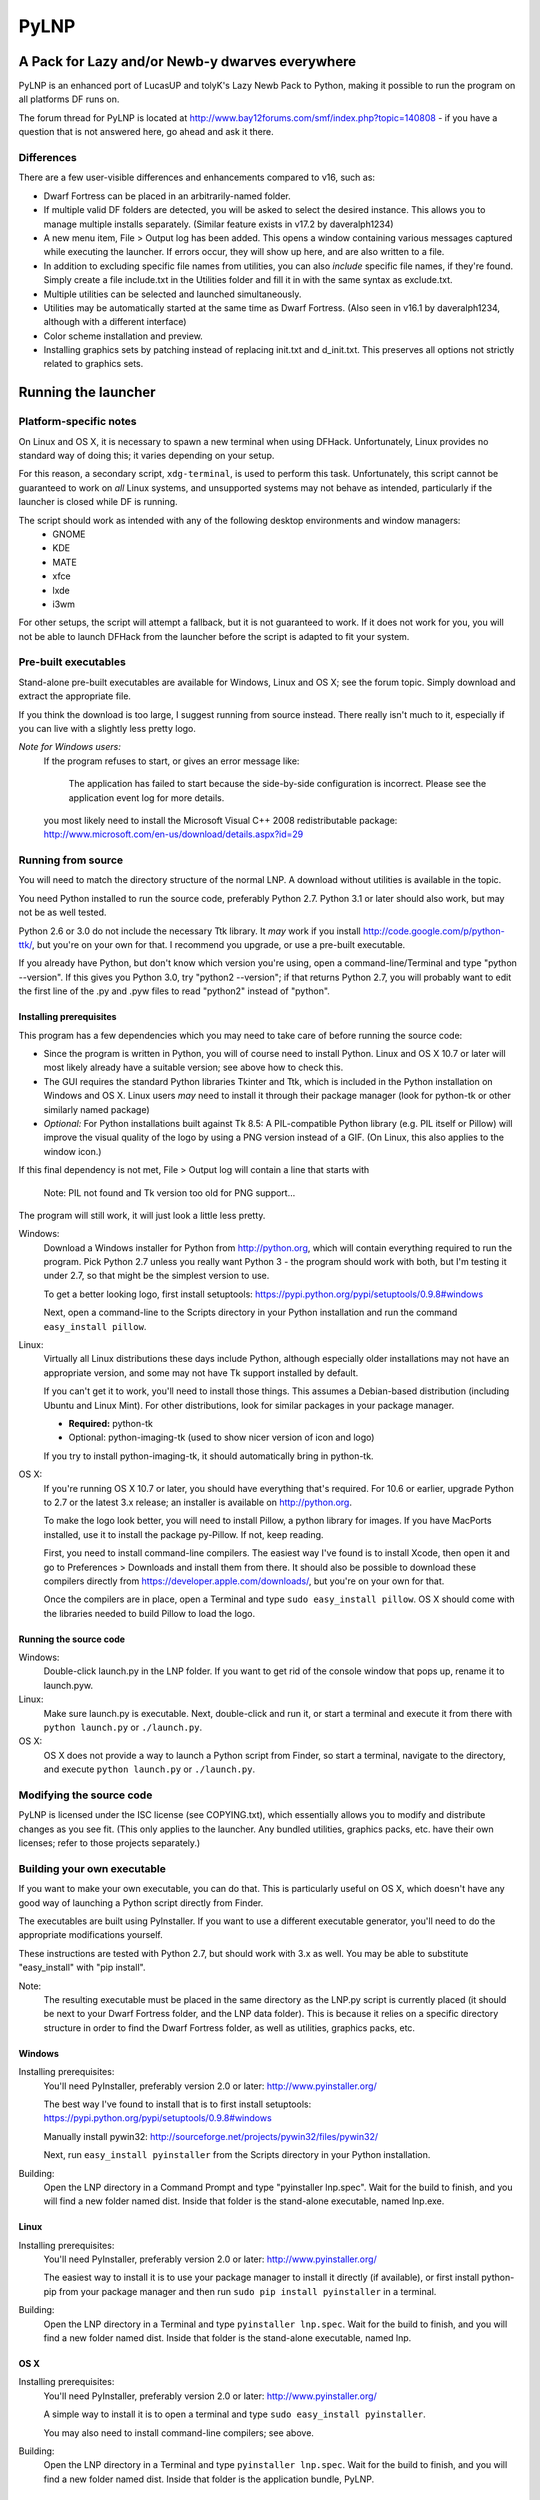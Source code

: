 =====
PyLNP
=====
------------------------------------------------
A Pack for Lazy and/or Newb-y dwarves everywhere
------------------------------------------------

PyLNP is an enhanced port of LucasUP and tolyK's Lazy Newb Pack to Python, making it possible to run the program on all platforms DF runs on.

The forum thread for PyLNP is located at http://www.bay12forums.com/smf/index.php?topic=140808 - if you have a question that is not answered here, go ahead and ask it there.

Differences
===========
There are a few user-visible differences and enhancements compared to v16, such as:

- Dwarf Fortress can be placed in an arbitrarily-named folder.
- If multiple valid DF folders are detected, you will be asked to select the desired instance. This allows you to manage multiple installs separately. (Similar feature exists in v17.2 by daveralph1234)
- A new menu item, File > Output log has been added. This opens a window containing various messages captured while executing the launcher. If errors occur, they will show up here, and are also written to a file.
- In addition to excluding specific file names from utilities, you can also *include* specific file names, if they're found. Simply create a file include.txt in the Utilities folder and fill it in with the same syntax as exclude.txt.
- Multiple utilities can be selected and launched simultaneously.
- Utilities may be automatically started at the same time as Dwarf Fortress. (Also seen in v16.1 by daveralph1234, although with a different interface)
- Color scheme installation and preview.
- Installing graphics sets by patching instead of replacing init.txt and d_init.txt. This preserves all options not strictly related to graphics sets.

--------------------
Running the launcher
--------------------

Platform-specific notes
=======================
On Linux and OS X, it is necessary to spawn a new terminal when using DFHack. Unfortunately, Linux provides no standard way of doing this; it varies depending on your setup.

For this reason, a secondary script, ``xdg-terminal``, is used to perform this task. Unfortunately, this script cannot be guaranteed to work on *all* Linux systems, and unsupported systems may not behave as intended, particularly if the launcher is closed while DF is running.

The script should work as intended with any of the following desktop environments and window managers:
 - GNOME
 - KDE
 - MATE
 - xfce
 - lxde
 - i3wm

For other setups, the script will attempt a fallback, but it is not guaranteed to work. If it does not work for you, you will not be able to launch DFHack from the launcher before the script is adapted to fit your system.

Pre-built executables
=====================
Stand-alone pre-built executables are available for Windows, Linux and OS X; see the forum topic. Simply download and extract the appropriate file.

If you think the download is too large, I suggest running from source instead. There really isn't much to it, especially if you can live with a slightly less pretty logo.

*Note for Windows users:*
  If the program refuses to start, or gives an error message like:

    The application has failed to start because the side-by-side configuration is incorrect. Please see the application event log for more details.

  you most likely need to install the Microsoft Visual C++ 2008 redistributable package: http://www.microsoft.com/en-us/download/details.aspx?id=29

Running from source
===================
You will need to match the directory structure of the normal LNP. A download without utilities is available in the topic.

You need Python installed to run the source code, preferably Python 2.7. Python 3.1 or later should also work, but may not be as well tested.

Python 2.6 or 3.0 do not include the necessary Ttk library. It *may* work if you install http://code.google.com/p/python-ttk/, but you're on your own for that. I recommend you upgrade, or use a pre-built executable.

If you already have Python, but don't know which version you're using, open a command-line/Terminal and type "python --version". If this gives you Python 3.0, try "python2 --version"; if that returns Python 2.7, you will probably want to edit the first line of the .py and .pyw files to read "python2" instead of "python".

Installing prerequisites
------------------------
This program has a few dependencies which you may need to take care of before running the source code:

- Since the program is written in Python, you will of course need to install Python. Linux and OS X 10.7 or later will most likely already have a suitable version; see above how to check this.
- The GUI requires the standard Python libraries Tkinter and Ttk, which is included in the Python installation on Windows and OS X. Linux users *may* need to install it through their package manager (look for python-tk or other similarly named package)
- *Optional:* For Python installations built against Tk 8.5: A PIL-compatible Python library (e.g. PIL itself or Pillow) will improve the visual quality of the logo by using a PNG version instead of a GIF. (On Linux, this also applies to the window icon.)

If this final dependency is not met, File > Output log will contain a line that starts with

  Note: PIL not found and Tk version too old for PNG support...

The program will still work, it will just look a little less pretty.

Windows:
  Download a Windows installer for Python from http://python.org, which will contain everything required to run the program. Pick Python 2.7 unless you really want Python 3 - the program should work with both, but I'm testing it under 2.7, so that might be the simplest version to use.

  To get a better looking logo, first install setuptools: https://pypi.python.org/pypi/setuptools/0.9.8#windows

  Next, open a command-line to the Scripts directory in your Python installation and run the command ``easy_install pillow``.

Linux:
  Virtually all Linux distributions these days include Python, although especially older installations may not have an appropriate version, and some may not have Tk support installed by default.

  If you can't get it to work, you'll need to install those things. This assumes a Debian-based distribution (including Ubuntu and Linux Mint). For other distributions, look for similar packages in your package manager.

  - **Required:** python-tk
  - Optional: python-imaging-tk (used to show nicer version of icon and logo)

  If you try to install python-imaging-tk, it should automatically bring in python-tk.

OS X:
  If you're running OS X 10.7 or later, you should have everything that's required. For 10.6 or earlier, upgrade Python to 2.7 or the latest 3.x release; an installer is available on http://python.org.

  To make the logo look better, you will need to install Pillow, a python library for images. If you have MacPorts installed, use it to install the package py-Pillow. If not, keep reading.

  First, you need to install command-line compilers. The easiest way I've found is to install Xcode, then open it and go to Preferences > Downloads and install them from there. It should also be possible to download these compilers directly from https://developer.apple.com/downloads/, but you're on your own for that.

  Once the compilers are in place, open a Terminal and type ``sudo easy_install pillow``. OS X should come with the libraries needed to build Pillow to load the logo.

Running the source code
-----------------------
Windows:
  Double-click launch.py in the LNP folder. If you want to get rid of the console window that pops up, rename it to launch.pyw.
Linux:
  Make sure launch.py is executable. Next, double-click and run it, or start a terminal and execute it from there with ``python launch.py`` or ``./launch.py``.
OS X:
  OS X does not provide a way to launch a Python script from Finder, so start a terminal, navigate to the directory, and execute ``python launch.py`` or ``./launch.py``.

Modifying the source code
=========================
PyLNP is licensed under the ISC license (see COPYING.txt), which essentially allows you to modify and distribute changes as you see fit. (This only applies to the launcher. Any bundled utilities, graphics packs, etc. have their own licenses; refer to those projects separately.)

Building your own executable
============================
If you want to make your own executable, you can do that. This is particularly useful on OS X, which doesn't have any good way of launching a Python script directly from Finder.

The executables are built using PyInstaller. If you want to use a different executable generator, you'll need to do the appropriate modifications yourself.

These instructions are tested with Python 2.7, but should work with 3.x as well. You may be able to substitute "easy_install" with "pip install".

Note:
  The resulting executable must be placed in the same directory as the LNP.py script is currently placed (it should be next to your Dwarf Fortress folder, and the LNP data folder). This is because it relies on a specific directory structure in order to find the Dwarf Fortress folder, as well as utilities, graphics packs, etc.

Windows
-------
Installing prerequisites:
  You'll need PyInstaller, preferably version 2.0 or later: http://www.pyinstaller.org/

  The best way I've found to install that is to first install setuptools: https://pypi.python.org/pypi/setuptools/0.9.8#windows

  Manually install pywin32: http://sourceforge.net/projects/pywin32/files/pywin32/

  Next, run ``easy_install pyinstaller`` from the Scripts directory in your Python installation.

Building:
  Open the LNP directory in a Command Prompt and type "pyinstaller lnp.spec". Wait for the build to finish, and you will find a new folder named dist. Inside that folder is the stand-alone executable, named lnp.exe.

Linux
-----
Installing prerequisites:
  You'll need PyInstaller, preferably version 2.0 or later: http://www.pyinstaller.org/

  The easiest way to install it is to use your package manager to install it directly (if available), or first install python-pip from your package manager and then run ``sudo pip install pyinstaller`` in a terminal.

Building:
  Open the LNP directory in a Terminal and type ``pyinstaller lnp.spec``. Wait for the build to finish, and you will find a new folder named dist. Inside that folder is the stand-alone executable, named lnp.

OS X
----
Installing prerequisites:
  You'll need PyInstaller, preferably version 2.0 or later: http://www.pyinstaller.org/

  A simple way to install it is to open a terminal and type ``sudo easy_install pyinstaller``.

  You may also need to install command-line compilers; see above.

Building:
  Open the LNP directory in a Terminal and type ``pyinstaller lnp.spec``. Wait for the build to finish, and you will find a new folder named dist. Inside that folder is the application bundle, PyLNP.

When something goes wrong
=========================
You may experience error messages or similar issues while running the program. As long as it has not crashed, you can retrieve these error messages by opening File > Output log. The contents shown in here can be very useful for fixing the problem, so include them if you report an error.

If the program *does* crash, you can look at stdout.txt and stderr.txt which are automatically created in the application directory and show the same contents as the output log inside the program. Note that these files get overwritten every time the program launches.

Please be as specific as possible when reporting an error - tell exactly what you were doing. If you were installing a graphics pack, mention which one (provide a link to where you got it). If the problem is with a utility, make sure the utility works if you launch it manually - if it doesn't, then it's a problem with the utility, not with PyLNP.

-------------
Customization
-------------

Various aspects of PyLNP can be customized (e.g. for use in packs). This section details how.

PyLNP.json
==========
For basic pack customization, a JSON file named PyLNP.json is used. This file must be stored in either the base folder, or in the LNP folder (see below). If both exist, the one in the LNP folder will be used.

This file configures several aspects of the launcher. All parts are optional in the sense that the launcher will work even if nothing is there.

Each key in the file is documented below.

``folders``, ``links``
----------------------
``folders`` and ``links`` are both lists containing other lists. These are used to populate the Folders and Links menu in the program.

Each entry is a list containing 2 values: the caption for the menu item, and the destination to be opened when the menu item is activated. To insert a separator, use a dash as a caption (``-``).

Folder paths are relative to the base directory. Use ``<df>`` as a placeholder for the actual Dwarf Fortress directory.

Example::

  "folders": [
    ["Savegame folder","<df>/data/save"],
    ["Utilities folder","LNP/Utilities"],
    ["Graphics folder","LNP/Graphics"],
    ["-","-"],
    ["Main folder",""],
    ["LNP folder","LNP"],
    ["Dwarf Fortress folder","<df>"],
    ["Init folder","<df>/data/init"]
  ],
  links: [
    ["DF Homepage","http://www.bay12games.com/dwarves/"],
    ["DF Wiki","http://dwarffortresswiki.org/"],
    ["DF Forums","http://www.bay12forums.com/smf/"]
  ]

``hideUtilityPath``, ``hideUtilityExt``
---------------------------------------
These options control whether to hide the path and extension of utilities in the utility list.

Using "DwarfTool/DwarfTool.exe" as an example:

  ``hideUtilityPath`` is false, ``hideUtilityExt`` is false:
    DwarfTool/DwarfTool.exe

  ``hideUtilityPath`` is false, ``hideUtilityExt`` is true:
    DwarfTool/DwarfTool

  ``hideUtilityPath`` is true, ``hideUtilityExt`` is false:
    DwarfTool.exe

  ``hideUtilityPath`` is true, ``hideUtilityExt`` is true:
    DwarfTool

Only the *last* folder name is ever displayed: if the full path is "Utilities/Foo/DwarfTool", only "DwarfTool" will be shown for the path name.

For further customization of displayed utility titles, see "Relabeling utilites" below.

``updates``
-----------
This object contains 4 strings, all used to check for pack updates.

``checkURL`` must point to a URL containing the latest version of your pack.
``versionRegex`` must be a regular expression that extracts the latest version from the page contents of the aforementioned URL. If you don't understand regular expressions, ask on the forums.
``downloadURL`` should point to the URL the user should be sent to if he wants to update. Note that updating is not automatic: the user must take care of the actual download and unpacking.
``packVersion`` contains the current version of your pack.

The pack is considered updated if the pack version does not match the version extracted using the regular expression.

``dfhack``
----------
This is an object containing hacks that can be toggled on or off on the DFHack tab.

Each individual hack consists of three elements: a title, a command to be executed by DFHack, and a tooltip. The ``dfhack`` object should contain subobjects where the title is used as the name of the key for a subobject, and the subobject itself contains two keys: ``command`` and ``tooltip``.

Example::

	"dfhack": {
        "Partial Mouse Control": {
            "command": "mousequery edge enable",
            "tooltip": "allows scrolling by hovering near edge of map; conflicts with isometric view; may cause trouble with levers or macros"
        },
        "Performance Tweaks": {
            "command": "multicmd repeat -time 3 months -command cleanowned x; repeat -time 3 months -command clean all",
            "tooltip": "dfhack fixes to run regularly, changes the game a little but helps a lot on old or slow hardware (dump worn items, remove all contaminants)"
        }
    }

Directory structure
===================
PyLNP expects to see the following directory structure::

  <base folder>
    <Dwarf Fortress main folder>
    LNP
      Colors
      Defaults
      Embarks
      Extras
      Graphics
      Keybinds
      Mods
      Tilesets
      Utilities

PyLNP itself may be placed anywhere, so long as it is somewhere inside the base folder. It can be placed directly in the base folder, in a subfolder, in a subfolder of a subfolder, etc. The base folder is determined by checking the its own directory; if it cannot find a Dwarf Fortress folder, it will try the parent folder, and continue in this manner until it finds a suitable folder; that folder is considered the base folder.

Additionally, it will look for a configuration file PyLNP.json (see above) in either the base folder, or the LNP folder. If both exist, it will use the one in the LNP folder.

All currently available DF versions are supported. If multiple valid DF folders are present, a selection dialog will be shown at the start of the program.

The LNP folder and all subfolders are optional, but certain features will not work properly.

On case-sensitive platforms (Linux, OS X), you must use either this exact case, or all-lowercase names for each pre-defined folder name (e.g. ``LNP`` and ``lnp`` are both okay; ``Lnp`` is not.)

In all folders containing .txt files, any filename starting with ``README`` (arbitrary case) is ignored.

PyLNP.user
----------
This file, found in the base folder, contains user settings such as window width and height. It should not be distributed if you make a pack.

Baselines
---------
This folder contains full unmodified raws for various versions of DF, and the settings and images relevant to graphics packs.  These are used to rebuild the reduced raws used by graphics packs and mods, and should not be modified or removed - any new graphics or mod install would break.  Extra tilesets added to a /data/art/ folder will be available to all graphics packs (useful for TwbT text options).

Add versions by downloading the windows SDL edition of that version and placing it in the folder (eg "df_40_15_win.zip").  

Colors
------
This folder contains color schemes. As of DF 0.31.04, these are stored as data/init/colors.txt in the Dwarf Fortress folder; in 0.31.03 and below, they are contained in data/init/init.txt.

Saving the current color scheme only works with DF 0.31.04 or later.

Defaults
--------
This folder should contain two files: init.txt and d_init.txt. These files will replace the corresponding files in data/init when the user clicks the Defaults button.

Keep in mind that these files should be kept current with the DF installation you are using - only use files matching your DF version.

For DF 0.31.03 and below: Only init.txt is used, since these versions do not have d_init.txt.

Embarks
-------
This folder contains embark profiles, stored as data/init/embark_profiles.txt. Multiple of these files can be installed at once.

This feature is only available for DF 0.28.181.40a and later; for earlier versions it will be hidden.

Extras
------
If this version of PyLNP has not yet been run on the selected DF installation, any files in here will be copied to the Dwarf Fortress directory on launch.

Graphics
--------
This folder contains graphics packs, consisting of data and raw folders.  Any raws identical to vanilla files will be discarded; when installing a graphics pack the remaining files will be copied over a set of vanilla raws and the combination installed.

Tilesets
--------
This folder contains tilesets; individual image files that the user can use for the FONT and GRAPHICS_FONT settings (and their fullscreen counterparts).  Tilesets can be installed through the graphics customisation tab, as they are added to each graphics pack as the pack is installed.

Mods
----
This folder contains mods for Dwarf Fortress, in the form of changes to the defining raws (which define the content DF uses).  Mods use the same reduced format for raws as graphics packs.

Keybinds
--------
This folder contains keybindings.

If you intend to use multiple versions of DF, note that legacy Windows and Mac versions uses a different keybinding syntax, so files from newer SDL-based versions are not compatible (and vice versa).

Utilities
=========
Each platform will auto-detect different file types in the Utilities pane.

Windows:
  \*.exe, \*.jar, \*.bat
Linux:
  \*.jar, \*.sh
OS X:
  \*.app, \*.jar, \*.sh

Correcting the auto-detection
-----------------------------
For some platforms, you may wish to include a utility not matched by the above patterns. Also, some utilities may include subprograms that should not appear in the list.

To correct these, you can use the files ``include.txt`` and ``exclude.txt`` in the Utilities directory. These files follow a simple format, similar to : anything contained in square brackets is either included or excluded, respectively, from the final list of utilities, while anything else is ignored.

Only filenames are considered in these lists; paths are ignored.

For example, to prevent the file ``libfoo.jar`` from appearing, add ``[libfoo.jar]`` to exclude.txt. To include a file ``bar.py``, add ``[bar.py]`` to include.txt.

Alternatively, you can also use the file ``utilities.txt`` to cover both scenarios, as documented below.

Relabeling utilities
--------------------
By default, the title for a utility is derived from its filename. This can be overriden using the file ``utilities.txt`` in the Utilites folder, and tooltips can be added.

The basic syntax is similar to include.txt and exclude.txt detailed above: anything in square brackets is an entry, while everything else is a comment.

Each entry consists of up to 3 fields, separated with a colon. The first field specifies the filename to match, the second field provides an override for the title, and the third field contains the tooltip to use for the utility.

Both title and tooltip are optional; if omitted or left blank, the default will be used (default title and no tooltip).

To exclude a filename from the auto-detection, give it a title of ``EXCLUDE``. All other file names will be included in the detection, even if they do not match the normal file name patterns.

Examples::

  [dwarftool.exe:DwarfTool:A utility to do stuff with your dwarves] Custom title and tooltip
  [bar.py] Not covered by auto-detection: any matches will be displayed with default title and no tooltip
  [lib_xyz.jar:EXCLUDE] Exclude lib_xyz.jar from the utility list
  [bar.exe::This is a tooltip] Default name, custom tooltip

DFHack
======
If DFHack is detected in the Dwarf Fortress folder, a DFHack tab is added to the launcher.

This tab includes a list where preconfigured hacks can be turned on or off. See the respective section in the description of PyLNP.json for information on how to configure these hacks.

All active hacks are written to a file named ``PyLNP_dfhack_onload.init`` in the Dwarf Fortress folder. This file must be loaded by your standard ``onload.init`` file to take effect.

Mods
====
If mods are present in LNP/Mods/, a mods tab is added to the launcher.

Multiple mods can be merged, in the order shown in the 'installed' pane.  Those shown in green merged OK; in yellow with minor issues.  Orange signifies an overlapping merge or other serious issue, and red could not be merged.  Once you are happy with the combination, you can install them to the DF folder and generate a new world to start playing.

Note that even an all-green combination might be broken in subtle (or non-subtle) ways.  Mods are not currently compatible with graphics!  Never update graphics on savegames with installed mods - they will break.

For mod authors:  note that the reduced raw format is equivalent to copying over a vanilla install - missing files are taken to be vanilla.  Modifying existing files instead of adding new files decreases the chance of producing conflicting raws without a merge conflict.
